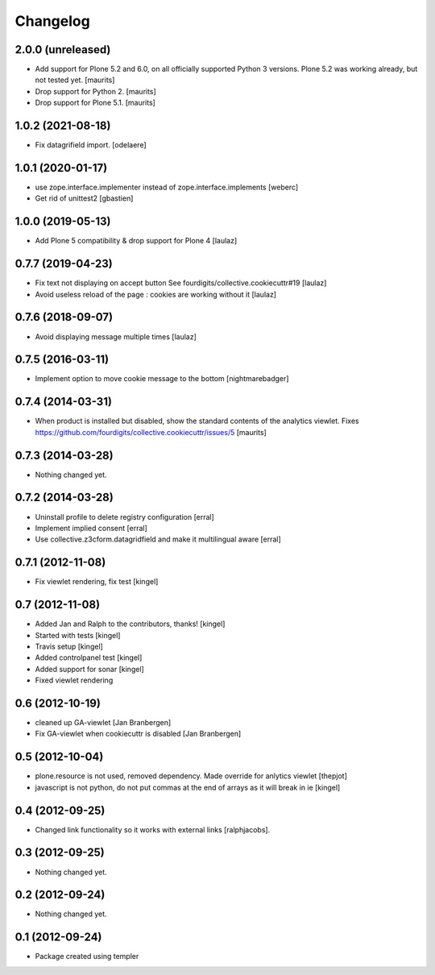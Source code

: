 Changelog
=========


2.0.0 (unreleased)
------------------

- Add support for Plone 5.2 and 6.0, on all officially supported Python 3 versions.
  Plone 5.2 was working already, but not tested yet.  [maurits]

- Drop support for Python 2.  [maurits]

- Drop support for Plone 5.1.  [maurits]



1.0.2 (2021-08-18)
------------------

- Fix datagrifield import.
  [odelaere]


1.0.1 (2020-01-17)
------------------

- use zope.interface.implementer instead of zope.interface.implements
  [weberc]

- Get rid of unittest2
  [gbastien]


1.0.0 (2019-05-13)
------------------

- Add Plone 5 compatibility & drop support for Plone 4
  [laulaz]


0.7.7 (2019-04-23)
------------------

- Fix text not displaying on accept button
  See fourdigits/collective.cookiecuttr#19
  [laulaz]

- Avoid useless reload of the page : cookies are working without it
  [laulaz]


0.7.6 (2018-09-07)
------------------

- Avoid displaying message multiple times
  [laulaz]


0.7.5 (2016-03-11)
------------------

- Implement option to move cookie message to the bottom
  [nightmarebadger]


0.7.4 (2014-03-31)
------------------

- When product is installed but disabled, show the standard contents
  of the analytics viewlet.
  Fixes https://github.com/fourdigits/collective.cookiecuttr/issues/5
  [maurits]


0.7.3 (2014-03-28)
------------------

- Nothing changed yet.


0.7.2 (2014-03-28)
------------------

- Uninstall profile to delete registry configuration [erral]

- Implement implied consent [erral]

- Use collective.z3cform.datagridfield and make it multilingual aware [erral]


0.7.1 (2012-11-08)
------------------

- Fix viewlet rendering, fix test [kingel]


0.7 (2012-11-08)
----------------

- Added Jan and Ralph to the contributors, thanks! [kingel]
- Started with tests [kingel]
- Travis setup [kingel]
- Added controlpanel test [kingel]
- Added support for sonar [kingel]
- Fixed viewlet rendering


0.6 (2012-10-19)
----------------

- cleaned up GA-viewlet [Jan Branbergen]
- Fix GA-viewlet when cookiecuttr is disabled [Jan Branbergen]


0.5 (2012-10-04)
----------------

- plone.resource is not used, removed dependency. Made override for anlytics viewlet [thepjot]
- javascript is not python, do not put commas at the end of arrays as it will break in ie [kingel]


0.4 (2012-09-25)
----------------

- Changed link functionality so it works with external links [ralphjacobs].


0.3 (2012-09-25)
----------------

- Nothing changed yet.


0.2 (2012-09-24)
----------------

- Nothing changed yet.


0.1 (2012-09-24)
----------------

- Package created using templer
